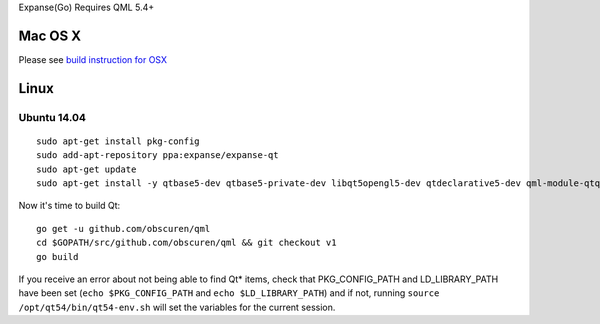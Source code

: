 Expanse(Go) Requires QML 5.4+

Mac OS X
--------

Please see `build instruction for
OSX <https://github.com/expanse-org/go-expanse/wiki/Building-Instructions-for-Mac>`__

Linux
-----

Ubuntu 14.04
~~~~~~~~~~~~

::

    sudo apt-get install pkg-config
    sudo add-apt-repository ppa:expanse/expanse-qt
    sudo apt-get update
    sudo apt-get install -y qtbase5-dev qtbase5-private-dev libqt5opengl5-dev qtdeclarative5-dev qml-module-qtquick-controls qml-module-qtquick-dialogs libqt5webengine5-dev

Now it's time to build Qt:

::

    go get -u github.com/obscuren/qml
    cd $GOPATH/src/github.com/obscuren/qml && git checkout v1
    go build

If you receive an error about not being able to find Qt\* items, check
that PKG\_CONFIG\_PATH and LD\_LIBRARY\_PATH have been set
(``echo $PKG_CONFIG_PATH`` and ``echo $LD_LIBRARY_PATH``) and if not,
running ``source /opt/qt54/bin/qt54-env.sh`` will set the variables for
the current session.
